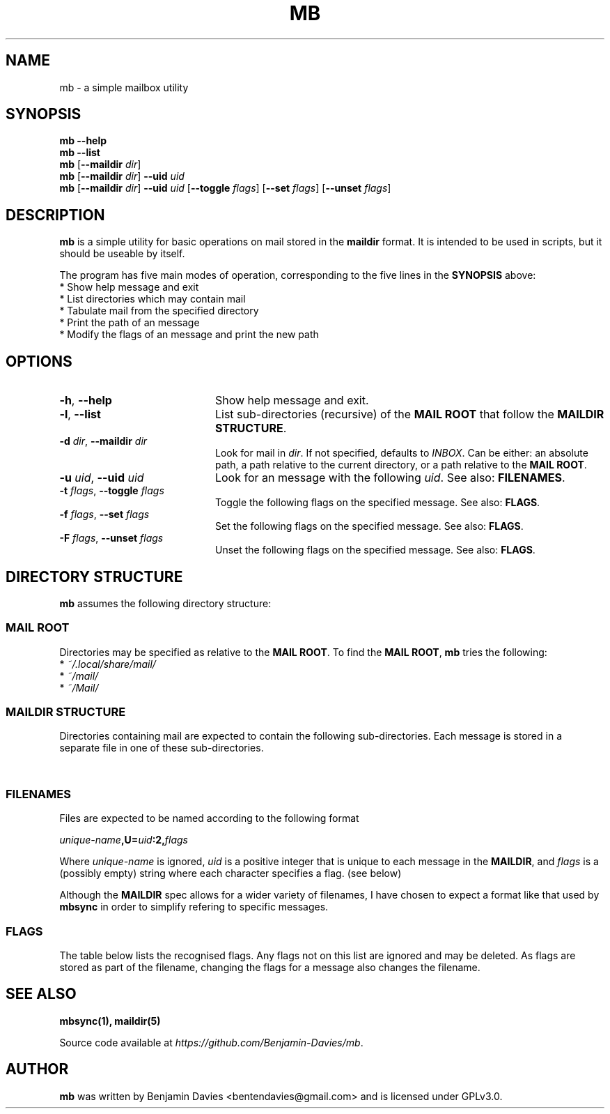 .\" Process this file with
.\" groff -man -Tascii mb.1
.\"
.TH MB 1 "2020-08-29" "mb 0.1" "User Manuals"

.SH NAME
mb - a simple mailbox utility

.SH SYNOPSIS
.\" help
.B mb --help
.br
.\" list
.B mb --list
.br
.\" just dir
.B mb
[\fB--maildir\fI dir\fR]
.br
.\" dir and uid
.B mb
[\fB--maildir\fI dir\fR]
\fB--uid\fI uid\fR
.br
.\" dir, uid and flags
.B mb
[\fB--maildir\fI dir\fR]
\fB--uid\fI uid\fR
[\fB--toggle\fI flags\fR]
[\fB--set\fI flags\fR]
[\fB--unset\fI flags\fR]

.SH DESCRIPTION
.B mb
is a simple utility for basic operations on mail stored in the
.B maildir
format. It is intended to be used in scripts, but it should be useable
by itself.

The program has five main modes of operation, corresponding to the
five lines in the
.B SYNOPSIS
above:
  * Show help message and exit
  * List directories which may contain mail
  * Tabulate mail from the specified directory
  * Print the path of an message
  * Modify the flags of an message and print the new path

.SH OPTIONS
.TP 20
.BR -h ", " --help
Show help message and exit.
.TP
.BR -l ", " --list
List sub-directories (recursive) of the \fBMAIL ROOT\fR that follow
the \fBMAILDIR STRUCTURE\fR.
.TP
.BI -d " dir" "\fR,\fP --maildir " dir
Look for mail in \fIdir\fR. If not specified, defaults to
\fIINBOX\fR. Can be either: an absolute path, a path relative to the
current directory, or a path relative to the \fBMAIL ROOT\fR.
.TP
.BI -u " uid" "\fR,\fP --uid " uid
Look for an message with the following \fIuid\fR.
See also:
\fBFILENAMES\fR.
.TP
.BI -t " flags" "\fR,\fP --toggle " flags
Toggle the following flags on the specified message.
See also: \fBFLAGS\fR.
.TP
.BI -f " flags" "\fR,\fP --set " flags
Set the following flags on the specified message.
See also: \fBFLAGS\fR.
.TP
.BI -F " flags" "\fR,\fP --unset " flags
Unset the following flags on the specified message.
See also: \fBFLAGS\fR.

.SH DIRECTORY STRUCTURE
\fBmb\fR assumes the following directory structure:

.SS MAIL ROOT
Directories may be specified as relative to the \fBMAIL ROOT\fR.
To find the \fBMAIL ROOT\fR, \fBmb\fR tries the following:
  * \fI~/.local/share/mail/\fR
  * \fI~/mail/\fR
  * \fI~/Mail/\fR

.SS MAILDIR STRUCTURE
Directories containing mail are expected to contain the
following sub-directories. Each message is stored in a separate file
in one of these sub-directories.

.TS
tab (@);
l lx.
\fItmp/\fR@T{
Contains email as it is being downloaded. Ignored but still required.
T}
\fInew/\fR@T{
Contains email that has not yet been seen. None of these should have the
\fBS\fR\~flag.
T}
\fIcur/\fR@T{
Contains email that has been seen. All of these should have the
\fBS\fR\~flag.
T}
.TE

.SS FILENAMES
Files are expected to be named according to the following format

.IB unique-name ",U=" uid ":2," flags

Where \fIunique-name\fR is ignored, \fIuid\fR is a positive integer
that is unique to each message in the \fBMAILDIR\fR, and \fIflags\fR
is a (possibly empty) string where each character specifies a flag.
(see below)

Although the \fBMAILDIR\fR spec allows for a wider variety of
filenames, I have chosen to expect a format like that used by
\fBmbsync\fR in order to simplify refering to specific messages.

.SS FLAGS
The table below lists the recognised flags. Any flags not on this list
are ignored and may be deleted. As flags are stored as part of the
filename, changing the flags for a message also changes the filename.

.TS
tab (@);
l lx.
\fBD\fR@Draft
\fBF\fR@Flagged
\fBR\fR@Replied
\fBS\fR@Seen
\fBT\fR@Trash
.TE

.SH SEE ALSO
.BR mbsync(1),
.BR maildir(5)

Source code available at \fIhttps://github.com/Benjamin-Davies/mb\fR.

.SH AUTHOR
\fBmb\fR was written by Benjamin Davies <bentendavies@gmail.com>
and is licensed under GPLv3.0.
